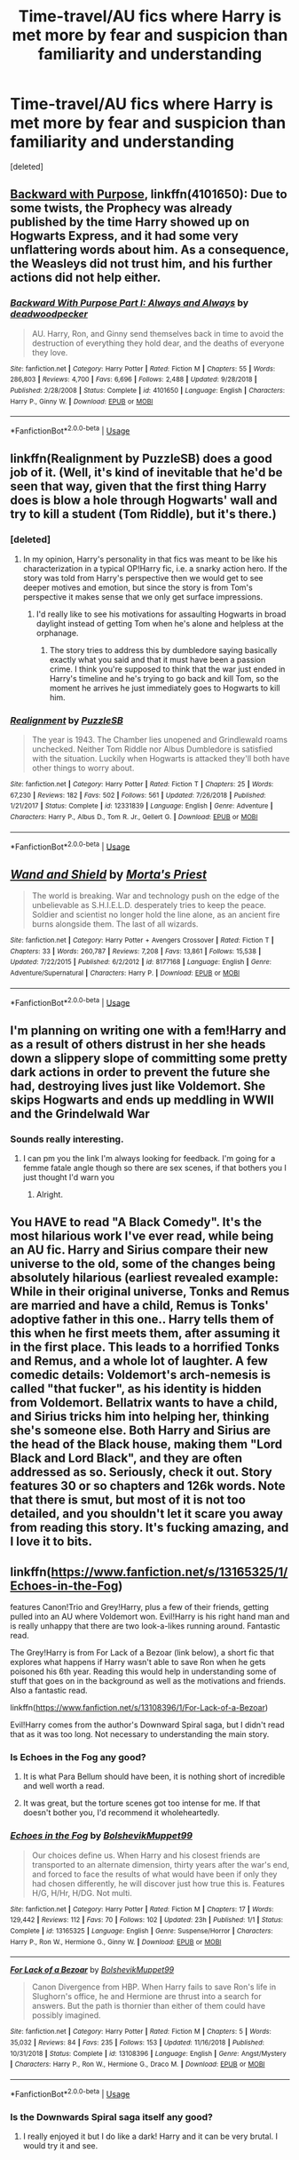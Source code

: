 #+TITLE: Time-travel/AU fics where Harry is met more by fear and suspicion than familiarity and understanding

* Time-travel/AU fics where Harry is met more by fear and suspicion than familiarity and understanding
:PROPERTIES:
:Score: 43
:DateUnix: 1554228836.0
:DateShort: 2019-Apr-02
:END:
[deleted]


** [[https://www.fanfiction.net/s/4101650/1/][Backward with Purpose]], linkffn(4101650): Due to some twists, the Prophecy was already published by the time Harry showed up on Hogwarts Express, and it had some very unflattering words about him. As a consequence, the Weasleys did not trust him, and his further actions did not help either.
:PROPERTIES:
:Author: InquisitorCOC
:Score: 17
:DateUnix: 1554236618.0
:DateShort: 2019-Apr-03
:END:

*** [[https://www.fanfiction.net/s/4101650/1/][*/Backward With Purpose Part I: Always and Always/*]] by [[https://www.fanfiction.net/u/386600/deadwoodpecker][/deadwoodpecker/]]

#+begin_quote
  AU. Harry, Ron, and Ginny send themselves back in time to avoid the destruction of everything they hold dear, and the deaths of everyone they love.
#+end_quote

^{/Site/:} ^{fanfiction.net} ^{*|*} ^{/Category/:} ^{Harry} ^{Potter} ^{*|*} ^{/Rated/:} ^{Fiction} ^{M} ^{*|*} ^{/Chapters/:} ^{55} ^{*|*} ^{/Words/:} ^{286,803} ^{*|*} ^{/Reviews/:} ^{4,700} ^{*|*} ^{/Favs/:} ^{6,696} ^{*|*} ^{/Follows/:} ^{2,488} ^{*|*} ^{/Updated/:} ^{9/28/2018} ^{*|*} ^{/Published/:} ^{2/28/2008} ^{*|*} ^{/Status/:} ^{Complete} ^{*|*} ^{/id/:} ^{4101650} ^{*|*} ^{/Language/:} ^{English} ^{*|*} ^{/Characters/:} ^{Harry} ^{P.,} ^{Ginny} ^{W.} ^{*|*} ^{/Download/:} ^{[[http://www.ff2ebook.com/old/ffn-bot/index.php?id=4101650&source=ff&filetype=epub][EPUB]]} ^{or} ^{[[http://www.ff2ebook.com/old/ffn-bot/index.php?id=4101650&source=ff&filetype=mobi][MOBI]]}

--------------

*FanfictionBot*^{2.0.0-beta} | [[https://github.com/tusing/reddit-ffn-bot/wiki/Usage][Usage]]
:PROPERTIES:
:Author: FanfictionBot
:Score: 6
:DateUnix: 1554236628.0
:DateShort: 2019-Apr-03
:END:


** linkffn(Realignment by PuzzleSB) does a good job of it. (Well, it's kind of inevitable that he'd be seen that way, given that the first thing Harry does is blow a hole through Hogwarts' wall and try to kill a student (Tom Riddle), but it's there.)
:PROPERTIES:
:Author: cryptologicalMystic
:Score: 9
:DateUnix: 1554238789.0
:DateShort: 2019-Apr-03
:END:

*** [deleted]
:PROPERTIES:
:Score: 9
:DateUnix: 1554245154.0
:DateShort: 2019-Apr-03
:END:

**** In my opinion, Harry's personality in that fics was meant to be like his characterization in a typical OP!Harry fic, i.e. a snarky action hero. If the story was told from Harry's perspective then we would get to see deeper motives and emotion, but since the story is from Tom's perspective it makes sense that we only get surface impressions.
:PROPERTIES:
:Author: chiruochiba
:Score: 8
:DateUnix: 1554245759.0
:DateShort: 2019-Apr-03
:END:

***** I'd really like to see his motivations for assaulting Hogwarts in broad daylight instead of getting Tom when he's alone and helpless at the orphanage.
:PROPERTIES:
:Author: TheVoteMote
:Score: 9
:DateUnix: 1554251186.0
:DateShort: 2019-Apr-03
:END:

****** The story tries to address this by dumbledore saying basically exactly what you said and that it must have been a passion crime. I think you're supposed to think that the war just ended in Harry's timeline and he's trying to go back and kill Tom, so the moment he arrives he just immediately goes to Hogwarts to kill him.
:PROPERTIES:
:Author: Interestingandunique
:Score: 5
:DateUnix: 1554297072.0
:DateShort: 2019-Apr-03
:END:


*** [[https://www.fanfiction.net/s/12331839/1/][*/Realignment/*]] by [[https://www.fanfiction.net/u/5057319/PuzzleSB][/PuzzleSB/]]

#+begin_quote
  The year is 1943. The Chamber lies unopened and Grindlewald roams unchecked. Neither Tom Riddle nor Albus Dumbledore is satisfied with the situation. Luckily when Hogwarts is attacked they'll both have other things to worry about.
#+end_quote

^{/Site/:} ^{fanfiction.net} ^{*|*} ^{/Category/:} ^{Harry} ^{Potter} ^{*|*} ^{/Rated/:} ^{Fiction} ^{T} ^{*|*} ^{/Chapters/:} ^{25} ^{*|*} ^{/Words/:} ^{67,230} ^{*|*} ^{/Reviews/:} ^{182} ^{*|*} ^{/Favs/:} ^{502} ^{*|*} ^{/Follows/:} ^{561} ^{*|*} ^{/Updated/:} ^{7/26/2018} ^{*|*} ^{/Published/:} ^{1/21/2017} ^{*|*} ^{/Status/:} ^{Complete} ^{*|*} ^{/id/:} ^{12331839} ^{*|*} ^{/Language/:} ^{English} ^{*|*} ^{/Genre/:} ^{Adventure} ^{*|*} ^{/Characters/:} ^{Harry} ^{P.,} ^{Albus} ^{D.,} ^{Tom} ^{R.} ^{Jr.,} ^{Gellert} ^{G.} ^{*|*} ^{/Download/:} ^{[[http://www.ff2ebook.com/old/ffn-bot/index.php?id=12331839&source=ff&filetype=epub][EPUB]]} ^{or} ^{[[http://www.ff2ebook.com/old/ffn-bot/index.php?id=12331839&source=ff&filetype=mobi][MOBI]]}

--------------

*FanfictionBot*^{2.0.0-beta} | [[https://github.com/tusing/reddit-ffn-bot/wiki/Usage][Usage]]
:PROPERTIES:
:Author: FanfictionBot
:Score: 2
:DateUnix: 1554238819.0
:DateShort: 2019-Apr-03
:END:


** [[https://www.fanfiction.net/s/8177168/1/][*/Wand and Shield/*]] by [[https://www.fanfiction.net/u/2690239/Morta-s-Priest][/Morta's Priest/]]

#+begin_quote
  The world is breaking. War and technology push on the edge of the unbelievable as S.H.I.E.L.D. desperately tries to keep the peace. Soldier and scientist no longer hold the line alone, as an ancient fire burns alongside them. The last of all wizards.
#+end_quote

^{/Site/:} ^{fanfiction.net} ^{*|*} ^{/Category/:} ^{Harry} ^{Potter} ^{+} ^{Avengers} ^{Crossover} ^{*|*} ^{/Rated/:} ^{Fiction} ^{T} ^{*|*} ^{/Chapters/:} ^{33} ^{*|*} ^{/Words/:} ^{260,787} ^{*|*} ^{/Reviews/:} ^{7,208} ^{*|*} ^{/Favs/:} ^{13,861} ^{*|*} ^{/Follows/:} ^{15,538} ^{*|*} ^{/Updated/:} ^{7/22/2015} ^{*|*} ^{/Published/:} ^{6/2/2012} ^{*|*} ^{/id/:} ^{8177168} ^{*|*} ^{/Language/:} ^{English} ^{*|*} ^{/Genre/:} ^{Adventure/Supernatural} ^{*|*} ^{/Characters/:} ^{Harry} ^{P.} ^{*|*} ^{/Download/:} ^{[[http://www.ff2ebook.com/old/ffn-bot/index.php?id=8177168&source=ff&filetype=epub][EPUB]]} ^{or} ^{[[http://www.ff2ebook.com/old/ffn-bot/index.php?id=8177168&source=ff&filetype=mobi][MOBI]]}

--------------

*FanfictionBot*^{2.0.0-beta} | [[https://github.com/tusing/reddit-ffn-bot/wiki/Usage][Usage]]
:PROPERTIES:
:Author: FanfictionBot
:Score: 4
:DateUnix: 1554228850.0
:DateShort: 2019-Apr-02
:END:


** I'm planning on writing one with a fem!Harry and as a result of others distrust in her she heads down a slippery slope of committing some pretty dark actions in order to prevent the future she had, destroying lives just like Voldemort. She skips Hogwarts and ends up meddling in WWII and the Grindelwald War
:PROPERTIES:
:Author: Redhotlipstik
:Score: 4
:DateUnix: 1554245446.0
:DateShort: 2019-Apr-03
:END:

*** Sounds really interesting.
:PROPERTIES:
:Author: Garanar
:Score: 1
:DateUnix: 1554255131.0
:DateShort: 2019-Apr-03
:END:

**** I can pm you the link I'm always looking for feedback. I'm going for a femme fatale angle though so there are sex scenes, if that bothers you I just thought I'd warn you
:PROPERTIES:
:Author: Redhotlipstik
:Score: 1
:DateUnix: 1554255263.0
:DateShort: 2019-Apr-03
:END:

***** Alright.
:PROPERTIES:
:Author: Garanar
:Score: 1
:DateUnix: 1554255276.0
:DateShort: 2019-Apr-03
:END:


** You HAVE to read "A Black Comedy". It's the most hilarious work I've ever read, while being an AU fic. Harry and Sirius compare their new universe to the old, some of the changes being absolutely hilarious (earliest revealed example: While in their original universe, Tonks and Remus are married and have a child, Remus is Tonks' adoptive father in this one.. Harry tells them of this when he first meets them, after assuming it in the first place. This leads to a horrified Tonks and Remus, and a whole lot of laughter. A few comedic details: Voldemort's arch-nemesis is called "that fucker", as his identity is hidden from Voldemort. Bellatrix wants to have a child, and Sirius tricks him into helping her, thinking she's someone else. Both Harry and Sirius are the head of the Black house, making them "Lord Black and Lord Black", and they are often addressed as so. Seriously, check it out. Story features 30 or so chapters and 126k words. Note that there is smut, but most of it is not too detailed, and you shouldn't let it scare you away from reading this story. It's fucking amazing, and I love it to bits.
:PROPERTIES:
:Author: Zpeed1
:Score: 2
:DateUnix: 1554484394.0
:DateShort: 2019-Apr-05
:END:


** linkffn([[https://www.fanfiction.net/s/13165325/1/Echoes-in-the-Fog]])

features Canon!Trio and Grey!Harry, plus a few of their friends, getting pulled into an AU where Voldemort won. Evil!Harry is his right hand man and is really unhappy that there are two look-a-likes running around. Fantastic read.

The Grey!Harry is from For Lack of a Bezoar (link below), a short fic that explores what happens if Harry wasn't able to save Ron when he gets poisoned his 6th year. Reading this would help in understanding some of stuff that goes on in the background as well as the motivations and friends. Also a fantastic read.

linkffn([[https://www.fanfiction.net/s/13108396/1/For-Lack-of-a-Bezoar]])

Evil!Harry comes from the author's Downward Spiral saga, but I didn't read that as it was too long. Not necessary to understanding the main story.
:PROPERTIES:
:Author: Efficient_Assistant
:Score: 3
:DateUnix: 1554237866.0
:DateShort: 2019-Apr-03
:END:

*** Is Echoes in the Fog any good?
:PROPERTIES:
:Author: blandge
:Score: 3
:DateUnix: 1554242154.0
:DateShort: 2019-Apr-03
:END:

**** It is what Para Bellum should have been, it is nothing short of incredible and well worth a read.
:PROPERTIES:
:Author: moomoogoat
:Score: 3
:DateUnix: 1554246268.0
:DateShort: 2019-Apr-03
:END:


**** It was great, but the torture scenes got too intense for me. If that doesn't bother you, I'd recommend it wholeheartedly.
:PROPERTIES:
:Author: Bifolium
:Score: 1
:DateUnix: 1554359923.0
:DateShort: 2019-Apr-04
:END:


*** [[https://www.fanfiction.net/s/13165325/1/][*/Echoes in the Fog/*]] by [[https://www.fanfiction.net/u/10461539/BolshevikMuppet99][/BolshevikMuppet99/]]

#+begin_quote
  Our choices define us. When Harry and his closest friends are transported to an alternate dimension, thirty years after the war's end, and forced to face the results of what would have been if only they had chosen differently, he will discover just how true this is. Features H/G, H/Hr, H/DG. Not multi.
#+end_quote

^{/Site/:} ^{fanfiction.net} ^{*|*} ^{/Category/:} ^{Harry} ^{Potter} ^{*|*} ^{/Rated/:} ^{Fiction} ^{M} ^{*|*} ^{/Chapters/:} ^{17} ^{*|*} ^{/Words/:} ^{129,442} ^{*|*} ^{/Reviews/:} ^{112} ^{*|*} ^{/Favs/:} ^{70} ^{*|*} ^{/Follows/:} ^{102} ^{*|*} ^{/Updated/:} ^{23h} ^{*|*} ^{/Published/:} ^{1/1} ^{*|*} ^{/Status/:} ^{Complete} ^{*|*} ^{/id/:} ^{13165325} ^{*|*} ^{/Language/:} ^{English} ^{*|*} ^{/Genre/:} ^{Suspense/Horror} ^{*|*} ^{/Characters/:} ^{Harry} ^{P.,} ^{Ron} ^{W.,} ^{Hermione} ^{G.,} ^{Ginny} ^{W.} ^{*|*} ^{/Download/:} ^{[[http://www.ff2ebook.com/old/ffn-bot/index.php?id=13165325&source=ff&filetype=epub][EPUB]]} ^{or} ^{[[http://www.ff2ebook.com/old/ffn-bot/index.php?id=13165325&source=ff&filetype=mobi][MOBI]]}

--------------

[[https://www.fanfiction.net/s/13108396/1/][*/For Lack of a Bezoar/*]] by [[https://www.fanfiction.net/u/10461539/BolshevikMuppet99][/BolshevikMuppet99/]]

#+begin_quote
  Canon Divergence from HBP. When Harry fails to save Ron's life in Slughorn's office, he and Hermione are thrust into a search for answers. But the path is thornier than either of them could have possibly imagined.
#+end_quote

^{/Site/:} ^{fanfiction.net} ^{*|*} ^{/Category/:} ^{Harry} ^{Potter} ^{*|*} ^{/Rated/:} ^{Fiction} ^{M} ^{*|*} ^{/Chapters/:} ^{5} ^{*|*} ^{/Words/:} ^{35,032} ^{*|*} ^{/Reviews/:} ^{84} ^{*|*} ^{/Favs/:} ^{235} ^{*|*} ^{/Follows/:} ^{153} ^{*|*} ^{/Updated/:} ^{11/16/2018} ^{*|*} ^{/Published/:} ^{10/31/2018} ^{*|*} ^{/Status/:} ^{Complete} ^{*|*} ^{/id/:} ^{13108396} ^{*|*} ^{/Language/:} ^{English} ^{*|*} ^{/Genre/:} ^{Angst/Mystery} ^{*|*} ^{/Characters/:} ^{Harry} ^{P.,} ^{Ron} ^{W.,} ^{Hermione} ^{G.,} ^{Draco} ^{M.} ^{*|*} ^{/Download/:} ^{[[http://www.ff2ebook.com/old/ffn-bot/index.php?id=13108396&source=ff&filetype=epub][EPUB]]} ^{or} ^{[[http://www.ff2ebook.com/old/ffn-bot/index.php?id=13108396&source=ff&filetype=mobi][MOBI]]}

--------------

*FanfictionBot*^{2.0.0-beta} | [[https://github.com/tusing/reddit-ffn-bot/wiki/Usage][Usage]]
:PROPERTIES:
:Author: FanfictionBot
:Score: 1
:DateUnix: 1554237894.0
:DateShort: 2019-Apr-03
:END:


*** Is the Downwards Spiral saga itself any good?
:PROPERTIES:
:Score: 1
:DateUnix: 1554255483.0
:DateShort: 2019-Apr-03
:END:

**** I really enjoyed it but I do like a dark! Harry and it can be very brutal. I would try it and see.
:PROPERTIES:
:Author: Yarriks_missing_arm
:Score: 1
:DateUnix: 1554278610.0
:DateShort: 2019-Apr-03
:END:
